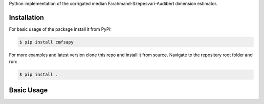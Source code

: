 Python implementation of the corrigated median Farahmand-Szepesvari-Audibert dimension estimator.

Installation
------------

For basic usage of the package install it from PyPI:

.. code-block:: bash

   $ pip install cmfsapy

For more examples and latest version clone this repo and install it from source.
Navigate to the repository root folder and run:

.. code-block:: bash

   $ pip install .

Basic Usage
-----------
.. raw:: html
   :file: examples/simple_example.html